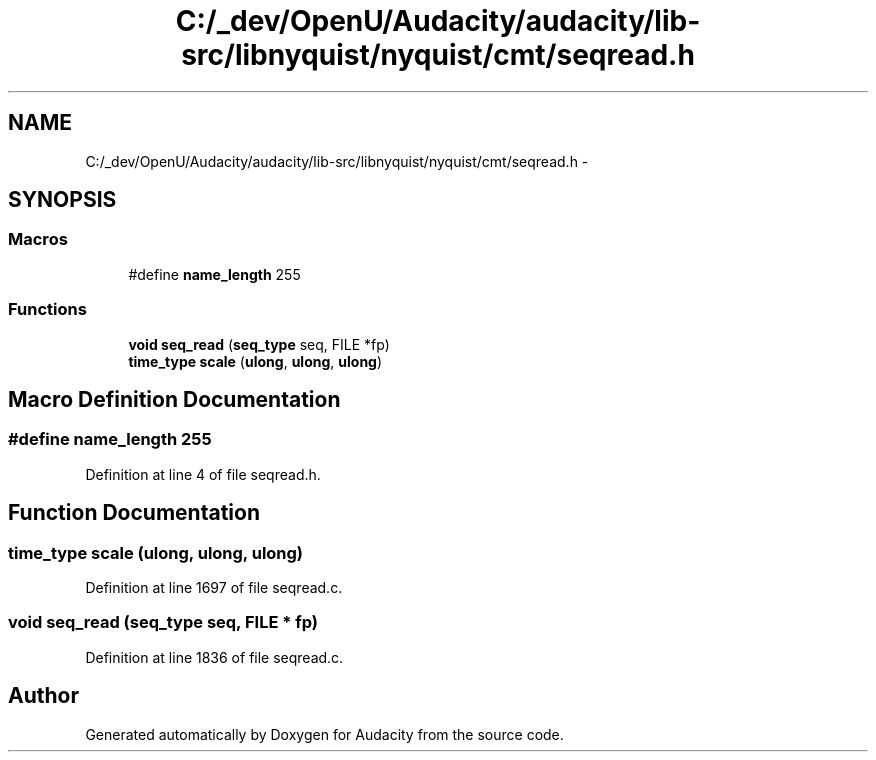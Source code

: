 .TH "C:/_dev/OpenU/Audacity/audacity/lib-src/libnyquist/nyquist/cmt/seqread.h" 3 "Thu Apr 28 2016" "Audacity" \" -*- nroff -*-
.ad l
.nh
.SH NAME
C:/_dev/OpenU/Audacity/audacity/lib-src/libnyquist/nyquist/cmt/seqread.h \- 
.SH SYNOPSIS
.br
.PP
.SS "Macros"

.in +1c
.ti -1c
.RI "#define \fBname_length\fP   255"
.br
.in -1c
.SS "Functions"

.in +1c
.ti -1c
.RI "\fBvoid\fP \fBseq_read\fP (\fBseq_type\fP seq, FILE *fp)"
.br
.ti -1c
.RI "\fBtime_type\fP \fBscale\fP (\fBulong\fP, \fBulong\fP, \fBulong\fP)"
.br
.in -1c
.SH "Macro Definition Documentation"
.PP 
.SS "#define name_length   255"

.PP
Definition at line 4 of file seqread\&.h\&.
.SH "Function Documentation"
.PP 
.SS "\fBtime_type\fP scale (\fBulong\fP, \fBulong\fP, \fBulong\fP)"

.PP
Definition at line 1697 of file seqread\&.c\&.
.SS "\fBvoid\fP seq_read (\fBseq_type\fP seq, FILE * fp)"

.PP
Definition at line 1836 of file seqread\&.c\&.
.SH "Author"
.PP 
Generated automatically by Doxygen for Audacity from the source code\&.
